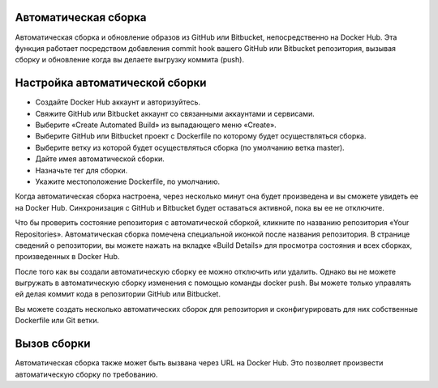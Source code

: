 Автоматическая сборка
~~~~~~~~~~~~~~~~~

Автоматическая сборка и обновление образов из GitHub или Bitbucket, непосредственно на Docker Hub. Эта функция работает посредством добавления commit hook вашего GitHub или Bitbucket репозитория, вызывая сборку и обновление когда вы делаете выгрузку коммита (push).

Настройка автоматической сборки
~~~~~~~~~~~~~~~~~

* Создайте Docker Hub аккаунт и авторизуйтесь.
* Свяжите GitHub или Bitbucket аккаунт со связанными аккаунтами и сервисами.
* Выберите «Create Automated Build» из выпадающего меню «Create».
* Выберите GitHub или Bitbucket проект с Dockerfile по которому будет осуществляться сборка.
* Выберите ветку из которой будет осуществляться сборка (по умолчанию ветка master).
* Дайте имея автоматической сборки.
* Назначьте тег для сборки.
* Укажите местоположение Dockerfile, по умолчанию.

Когда автоматическая сборка настроена, через несколько минут она будет произведена и вы сможете увидеть ее на Docker Hub. Синхронизация с GitHub и Bitbucket будет оставаться активной, пока вы ее не отключите.

Что бы проверить состояние репозитория с автоматической сборкой, кликните по названию репозитория «Your Repositories». Автоматическая сборка помечена специальной иконкой после названия репозитория. В странице сведений о репозитории, вы можете нажать на вкладке «Build Details» для просмотра состояния и всех сборках, произведенных в Docker Hub.

После того как вы создали автоматическую сборку ее можно отключить или удалить. Однако вы не можете выгружать в автоматическую сборку изменения с помощью команды docker push. Вы можете только управлять ей делая коммит кода в репозитории GitHub или Bitbucket.

Вы можете создать несколько автоматических сборок для репозитория и сконфигурировать для них собственные Dockerfile или Git ветки.

Вызов сборки
~~~~~~~~~~~~~~~~~

Автоматическая сборка также может быть вызвана через URL на Docker Hub. Это позволяет произвести автоматическую сборку по требованию.
